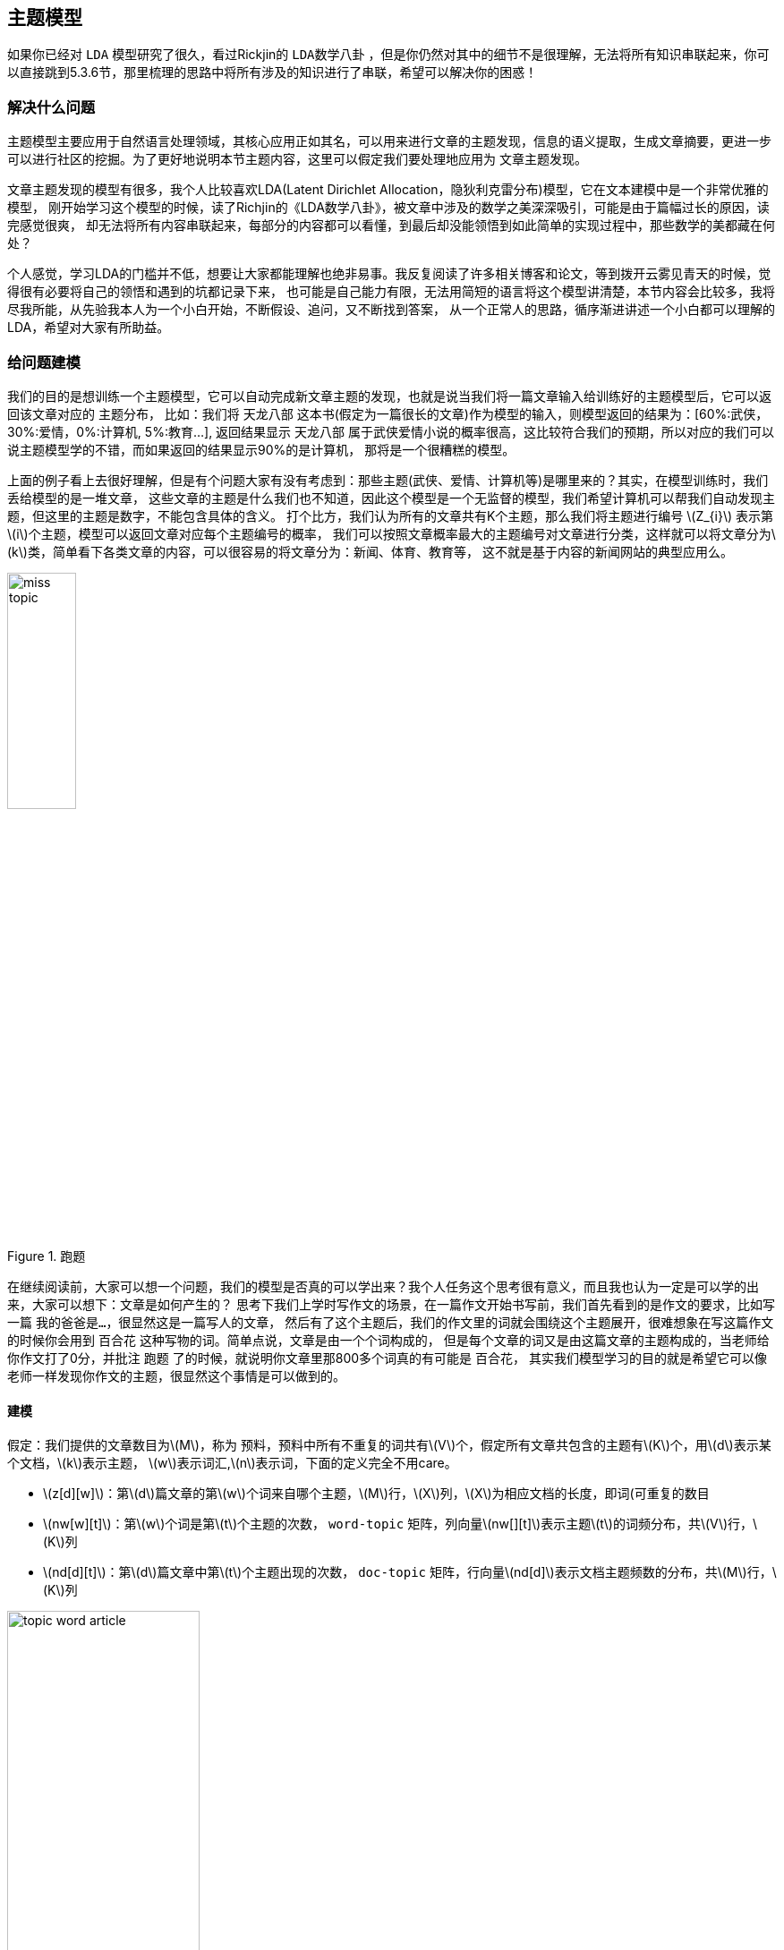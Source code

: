 == 主题模型
如果你已经对 `LDA` 模型研究了很久，看过Rickjin的 `LDA数学八卦` ，但是你仍然对其中的细节不是很理解，无法将所有知识串联起来，你可以直接跳到5.3.6节，那里梳理的思路中将所有涉及的知识进行了串联，希望可以解决你的困惑！ +

=== 解决什么问题

主题模型主要应用于自然语言处理领域，其核心应用正如其名，可以用来进行文章的主题发现，信息的语义提取，生成文章摘要，更进一步可以进行社区的挖掘。为了更好地说明本节主题内容，这里可以假定我们要处理地应用为 `文章主题发现`。 +

文章主题发现的模型有很多，我个人比较喜欢LDA(Latent Dirichlet Allocation，隐狄利克雷分布)模型，它在文本建模中是一个非常优雅的模型，
刚开始学习这个模型的时候，读了Richjin的《LDA数学八卦》，被文章中涉及的数学之美深深吸引，可能是由于篇幅过长的原因，读完感觉很爽，
却无法将所有内容串联起来，每部分的内容都可以看懂，到最后却没能领悟到如此简单的实现过程中，那些数学的美都藏在何处？ +

个人感觉，学习LDA的门槛并不低，想要让大家都能理解也绝非易事。我反复阅读了许多相关博客和论文，等到拨开云雾见青天的时候，觉得很有必要将自己的领悟和遇到的坑都记录下来，
也可能是自己能力有限，无法用简短的语言将这个模型讲清楚，本节内容会比较多，我将尽我所能，从先验我本人为一个小白开始，不断假设、追问，又不断找到答案，
从一个正常人的思路，循序渐进讲述一个小白都可以理解的LDA，希望对大家有所助益。 +

=== 给问题建模
我们的目的是想训练一个主题模型，它可以自动完成新文章主题的发现，也就是说当我们将一篇文章输入给训练好的主题模型后，它可以返回该文章对应的 `主题分布`，
比如：我们将 `天龙八部` 这本书(假定为一篇很长的文章)作为模型的输入，则模型返回的结果为：[60%:武侠，30%:爱情，0%:计算机, 5%:教育...],
返回结果显示 `天龙八部` 属于武侠爱情小说的概率很高，这比较符合我们的预期，所以对应的我们可以说主题模型学的不错，而如果返回的结果显示90%的是计算机，
那将是一个很糟糕的模型。 +

上面的例子看上去很好理解，但是有个问题大家有没有考虑到：那些主题(武侠、爱情、计算机等)是哪里来的？其实，在模型训练时，我们丢给模型的是一堆文章，
这些文章的主题是什么我们也不知道，因此这个模型是一个无监督的模型，我们希望计算机可以帮我们自动发现主题，但这里的主题是数字，不能包含具体的含义。
打个比方，我们认为所有的文章共有K个主题，那么我们将主题进行编号 \(Z_{i}\) 表示第\(i\)个主题，模型可以返回文章对应每个主题编号的概率，
我们可以按照文章概率最大的主题编号对文章进行分类，这样就可以将文章分为\(k\)类，简单看下各类文章的内容，可以很容易的将文章分为：新闻、体育、教育等，
这不就是基于内容的新闻网站的典型应用么。 +

image::images/miss_topic.png[title="跑题",width="30%", height="35%"]

在继续阅读前，大家可以想一个问题，我们的模型是否真的可以学出来？我个人任务这个思考很有意义，而且我也认为一定是可以学的出来，大家可以想下：文章是如何产生的？
思考下我们上学时写作文的场景，在一篇作文开始书写前，我们首先看到的是作文的要求，比如写一篇 `我的爸爸是...`，很显然这是一篇写人的文章，
然后有了这个主题后，我们的作文里的词就会围绕这个主题展开，很难想象在写这篇作文的时候你会用到 `百合花` 这种写物的词。简单点说，文章是由一个个词构成的，
但是每个文章的词又是由这篇文章的主题构成的，当老师给你作文打了0分，并批注 `跑题` 了的时候，就说明你文章里那800多个词真的有可能是 `百合花`，
其实我们模型学习的目的就是希望它可以像老师一样发现你作文的主题，很显然这个事情是可以做到的。 +

==== 建模
假定：我们提供的文章数目为\(M\)，称为 `预料`，预料中所有不重复的词共有\(V\)个，假定所有文章共包含的主题有\(K\)个，用\(d\)表示某个文档，\(k\)表示主题，
\(w\)表示词汇,\(n\)表示词，下面的定义完全不用care。 +
--
* \(z[d][w]\)：第\(d\)篇文章的第\(w\)个词来自哪个主题，\(M\)行，\(X\)列，\(X\)为相应文档的长度，即词(可重复的数目
* \(nw[w][t]\)：第\(w\)个词是第\(t\)个主题的次数， `word-topic` 矩阵，列向量\(nw[][t]\)表示主题\(t\)的词频分布，共\(V\)行，\(K\)列
* \(nd[d][t]\)：第\(d\)篇文章中第\(t\)个主题出现的次数， `doc-topic` 矩阵，行向量\(nd[d]\)表示文档主题频数的分布，共\(M\)行，\(K\)列
--

image::images/topic_word_article.png[title="跑题",width="50%", height="55%"]

==== 第一次思考
.脑洞大开
====
[square]
* 训练的目标是什么? 如何抽象这个问题?
====

为了回答这个问题，首先想下我们有什么，我们有一个矩阵，\(M*N\)的矩阵，\(N\)是一个向量，元素\(N_{i}\)表示第\(i\)篇文章的长度(词个数)。
我们希望通过训练让计算机帮我们自动获得预料库中每篇文章的主题，`如何表征一篇文章的主题？文章的主题不是显示存在的，是隐藏在文章的所有词背后的隐变量。` +
假定主题个数\(K=5\)，分别为 `爱情、武侠、教育、音乐、体育` ，如果可以统计出文章对应这5个主题的概率就可以了，怎么统计？一个很直观的想法就是统计出文章的所有\(N_{i}\)个词对应主题的个数。 +

例如：我们有两篇文章，第一篇文章为：“小龙女教杨过武功，后来爱上了杨过”；第二篇文章为：“学习英语重在培养语感，多听英文歌曲可以培养语感”。 +
如何进行统计呢？每篇文章的词是已知，但是主题我们并不知道，只知道个数，假定我们已知每个主题对应的词分布，比如：
--
* 爱情：爱、爱上
* 武侠：小龙女、杨过、武功、教
* 教育：教、学习、英语、语感、培养、英文
* 音乐：歌曲、听
* 体育：篮球、足球、运动·
--
那统计后的结果大致为：

image::images/article_topic_alloc.png[title="文章主题分布",width="50%", height="55%"]
image::images/article_topic_alloc_line.png[title="文章主题分布-平滑",width="50%", height="55%"]

统计的过程比较简单，对文章进行分词，然后按照主题进行统计，上图可以看出第一篇文章的主题是武侠，第二篇文章的主题是教育，对于平滑后的分布图，可以看出最高点就是文章对应的主题，这里假设每个文章只有一个主题。
而平滑主题分布图中的最高点实际就是对应主题分布的 `期望`。对于上面的两张图的横坐标，我采用了两种形式表示，第一幅图是明文的主题，第二幅图是主题的编号，而实际计算机训练时是按照第二副图进行的，它并不知道主题具体是什么。 +

事情进展的很顺利，看上去主题发现是很简单的问题，只不过在上面的描述中我们有一个假定条件：`假定我们已知每个主题对应的词分布` 。如果这个分布已知，事情就会像上面那么简单顺利，因此问题的关键就转换为如何求解这个分布！

**[关键点01]** +

`如何求解主题对应的词分布？`

==== 第二次思考
通过第一次的思考，我们终于把要解决的问题想清楚了，没错，就是要求解所有\(K\)个主题对应的词分布。 +
.脑洞大开
====
[square]
* 如何求解所有主题对应的词分布？
====
一个很大胆的想法就是，如果我们看到的不是每篇文章都写满了词，而是每篇文章中写满了词和对应主题编号，形如：[word:topic]，那么我们就可以统计出每个主题对应的词(统计每个主题下的词频即可)，当然也可以统计出每篇文章的主题分布。 +
悲剧的是，开始训练时，我们对主题一无所知，只知道主题的个数\(K\)，还是拍脑袋定的！！！ +

那么，再来一个大胆的想法：`能不能我随便给每个词指定一个主题，然后通过不断迭代，最终所有词都可以收敛到它本应该对应的主题上呢？` +
直觉告诉我们，这是有可能的，就像随机梯度下下降算法，不管我们初始位置选哪里，而且尽管每次我们都随机的挑选一个样本来更新参数，最后仍然可以收敛，关键在于如何定义损失，在这里就是如何找到一个合理的方向让算法迭代到收敛，毕竟每篇文章不是胡乱编写的，它背后是隐藏这一个明确主题的！ +

**[关键点02]** +
`能不能我随便给每个词指定一个主题，然后通过不断迭代，最终所有词都可以收敛到它本应该对应的主题上呢？`

如果你之前了解过相关知识，我相信你应该能想到答案了，没错，马尔可夫链的平稳分布就具有这个特点：`不管初始状态是什么，经过有限次的迭代，最终收敛到一个稳定的分布`。我不敢假设所有人都有这个先验的知识，如果你不知道，那就让我来讲个故事，把马氏链引出来吧。 +

社会学家经常把人按照其经济状态分成3类：下层、中层和上层，我们用1、2、3分别代表这三个阶层。社会学家们发现决定一个人的收入阶层的最重要因素就是其父母的收入阶层。如果一个人的收入属于下层类别，那么他的孩子属于下层输入的概率为0.65，
属于中层收入的概率是0.28，属于上层收入的概率是0.07。事实上，从父代到子代，收入阶层变化的转移概率如下： +

image::images/transfer_prob.png[title="收入阶层的转换概率",width="50%", height="55%"]
使用矩阵的表达方式，转换概率矩阵记为：

image::images/transfer_matrix.png[title="转换概率矩阵",width="30%", height="35%"]

假定当前一代人处于下层、中层和上层的人的比例是概率分布向量\(\pi_{0}=[\pi_{0}(1),\pi_{0}(2),\pi_{0}(3)]\),那么他们子女的分布比例将是\(\pi_{1}=\pi_{0}P\),他们孙子代的分布比例将是\(\pi_{2}=\pi_{1}P=\pi_{0}P^{2},...\),
第\(n\)代子孙的收入分布比例将是\(\pi_{n}=\pi_{n-1}P=\pi_{0}P^{n}\)。 +

假设初始概率分布为\(\pi_{0} = [0.21, 0.68, 0. 11]\)，则我们可以计算前\(n\)代人的分布状态如下： +

image::images/alloc_example.png[title="前n代人的分布状态",width="30%", height="35%"]

我们发现从第7代人开始，这个分布就稳定不变了，这个是偶然吗？我们换一个初始概率分布\(\pi_{0}=[0.75, 0.15, 0.1]\)试试看，继续计算前n代人的分布状况如下： +

image::images/alloc_example2.png[title="前n代人的分布状态",width="30%", height="35%"]

我们发现到第9代的时候，分布又收敛了。最奇怪的是，两次给定不同的初始概率分布，最终都收敛到概率分布\(\pi=[0.286, 0.489, 0.225]\)，也就是说 `收敛的行为和初始概率分布无关`。走到这一步，你一定会惊叹： +
** 发现上帝了，我们的问题可以求解了！ **

===== 一个重大的发现
为了突出惊叹，我们就另起一个小节吧，先把重大的发现记录下来： +
`概率分布收敛的行为和初始概率分布无关` +
继续聊上面的例子，如果最终的分布同初始分布无关，那就说明主要是由状态转移矩阵\(P\)决定的，让我们计算下\(P^{n}\) +

image::images/pn.png[width="50%", height="55%"]

我们发现当\(n\)足够大的时候，这个\(p^n\)矩阵的每一行都稳定的收敛到\(\pi=[0.286, 0.489, 0.225]\)这个概率分布。自然的这个收敛现象并不是马氏链独有的，
而是绝大多数马氏链的共同行为，关于马氏链的收敛性我们有个漂亮的定理。 +

在继续下去之前，我们需要重新更新下我们的问题：**找到一个转移矩阵，使得我们随机指定每个词的主题，经过\(n\)轮迭代，最终所有词的主题分布会收敛到稳定分布，即合理分布。** +

**定理01:** 如果一个非周期马氏链具有转移概率矩阵\(P\),且它的任何两个状态都是联通的，那么\(\lim_{n \to \infty }P_{ij}^{n}\)存在且与\(i\)无关，记\(\lim_{n \to \infty }P_{ij}^{n}=\pi (j)\),我们有： +
====
* \(\lim_{n \to \infty }P^{n}=[\pi_{1} \pi_{2} ...\pi_{j}...]\) +
* \(\pi (j) = \sum_{i=0}^{\infty }\pi(i)P_{ij}\) +
* \(\pi\)是方程\(\pi P=\pi\)唯一非负解,其中\(\pi=[\pi_{1}, \pi_{2},...,\pi_{j},..]\)，\(\sum_{i=0}^{\infty }\pi(i)=1\) +
====
则\(\pi\)称为马氏链的平稳分布。 +
这个马氏链的收敛定理非常重要，`所有的MCMC(Markov Chain Monte Carlo)方法都是以这个定理作为理论基础的`。 定理的证明比较复杂，一般的随机过程的课本中也不给出证明，
我们就不纠结于此了，直接用这个定理就好了。下面对于这个定理的内容做一些解释说明： +
--
* 该定理中马氏链的状态不要求有限，可以是无穷多个
* 定理中的 `非周期` 概念，我们不打算解释，因为我们遇到的绝大多数马氏链都是非周期的
* 两个状态\(i,j\)是联通的，并不是指\(i\)可以一步就转移到\(j\)，而是指有限步联通，马氏链的任意两个状态是联通的含义是指存在一个\(n\)，使得矩阵\(P^{n}\)中任何一个元素的数值都大于零。
* 由于马氏链的收敛行为，假定\(n\)步后收敛，则\(x_{n}, x_{n+1},...\)都是平稳分布\(\pi_{x}\)的样本。
--

上面这些其实都不重要，重要的是你要想到：`我们的目标是一个概率分布，如果我们可以构造一个转移矩阵，使得马氏链的平稳分布刚好就是求解的分布，那么我们从任何一个初始状态出发，沿着马氏链转移，如果第n步收敛，则我们就得到了所求分布对应的样本`。 +

这个绝妙的想法在1953年被 `Metropolis` 想到了，`Metropolis` 考虑了物理学中常见的玻尔兹曼分布的采样问题，首次提出了基于马氏链的蒙特卡洛方法，即 `Metropolis` 算法,`Metropolis` 算法是一个普适的采样方法，并启发了一系列 `MCMC` 方法，
所以人们把它视为随机模拟技术腾飞的起点。`Metropolis` 算法也被选为二十世纪十大最重要的算法之一。 +

===== Metropolis Hastings算法
收下我们的小心思，想想我们的问题走到哪里了： +
**我们最初是要求解每篇文章主题的概率分布，可以通过统计每个词对应主题的个数来近似估计，但是每个词对应主题我们也不知道，于是我们希望随便给每个词指定一个主题，通过迭代收敛到稳定的分布，即每个词应该对应的主题编号上，后来我们神奇地发现马氏链的平稳分布的性质可以应用于我们的问题求解中，关键在于如何获得这个转移矩阵！** +

好，略轻思路，我们继续，我们目前关注的问题仍然是如何获得这个神奇的 `转移矩阵`。 +

接下来我们要介绍的 `MCMC` 算法是 `Metropolis` 算法的一个改进变种，即常用的 `Metropolis Hastings` 算法。由上节的例子和定理我们看到了，马氏链的收敛性质主要是由转移矩阵 `P` 决定的，
所以基于马氏链做采样的关键问题是如何构造转移矩阵 `P` ，使得平稳分布刚好是我们想要的分布\(p(x)\)。如何做到这一点呢？我们主要用到下面的定理。 +

**定理02(细致平稳条件)** 如果非周期马氏链的转移矩阵 `P` 和分布\(\pi(x)\)满足： +
[stem]
++++
\pi(x)P_{ij} = \pi_{j}P_{j} \hspace{1cm} for \hspace{0.1cm} all \hspace{0.1cm} i, j \hspace{2cm} (5.1)
++++
则\(\pi_{x}\)是马氏链的平稳分布，上式被称为 `细致平稳条件(detail balance condition)` 。证明也非常简洁: +
[stem]
++++
\sum_{i=0}^{\infty }\pi(i)P_{ij}=\sum_{i=0}^{\infty }\pi(j)P_{ji}=\pi(j)\sum_{i=0}^{\infty }P_{ji}=\pi(j) \\
\Rightarrow \pi P=\pi \hspace{3cm}
++++

假设我们已经有一个转移矩阵为 `Q` 马氏链( \(p(i,j)\)表示从状态\(i\)转移为状态\(j\)的概率)，显然通常情况下 +
[stem]
++++
p(i)q(i,j)\neq p(j)q(j,i)
++++
也就是细致平稳条件不成立，所以\(p(x)\)不太可能是这个马氏链的平稳分布。我们可否对马氏链做一个改造，使得细致平稳条件成立呢？譬如我们引入\(\alpha(i,j)\)，我们希望： +
[stem]
++++
p(i)q(i,j)\alpha (i,j)= p(j)q(j,i)\alpha (j,i) \hspace{2cm} (5.3)
++++
取什么样的\(\alpha(i,j)\)以上等式能成立呢？最简单的，按照对称性，我们可以取： +
[stem]
++++
\alpha (i,j)=p(j)q(j,i) \hspace{3cm} \alpha (j,i)=p(i)q(i,j)
++++
于是公式(5.3)就成立了，所以有 +
[stem]
++++
\overset{p(i)\underbrace{q(i,j)\alpha (i,j)}= }{Q^{'}(i,j)}\overset{p(j)\underbrace{q(j,i)\alpha (j,i)} }{Q^{'}(j,i)} \hspace{2cm} (5.4)
++++
于是我们就把原来具有转移矩阵\(Q\)的一个普通的马氏链，改造成了具有转移矩阵\(Q^{'}\)的马氏链，而 \(Q^{'}\) 恰好满足细致平稳条件，由此马氏链\(Q^{'}\)的平稳分布就是\(p(x)\)！ +

暂停一下，让我们来思考两个问题 +
--
* 我们为何要找满足细致平稳条件的转移矩阵？
* p(x)我们并没有改变，为何改变转移矩阵后就成了平稳分布了？
--

第二个问题比较容易，因为平稳分布就是相对于转移矩阵的，不管p(x)初始状态是什么，转移矩阵都是使得p(x)最终收敛到平稳分布。 `那为何p(x)就是平稳分布呢？` +

这个问题和第一个问题是等价的，首先我们的目的是为了找到转移矩阵使得不论初始状态为何，都可以最后收敛到稳定分布。首先，这个转移矩阵不好找；其次，这个转移矩阵不止一个。
因此我们只需要找到一个就可以了，我们寻找的思路是从平稳分布和转移矩阵的确定关系出发，发现所有的平稳分布和转移矩阵都满足细致平稳条件，因此我们只要找到满足细致平稳条件的分布和转移矩阵，
那么这个分布就是平稳分布，因为满足平稳分布的定义。 +

在改造\(Q\)的过程中，我们引入了\(\alpha(i,j)\)称为接受率，物理意义可以理解为在原来的马氏链上，从状态\(i\)以\(q(i,j)\)的概率跳转到状态\(j\)的时候，我们以\(\alpha(i,j)\)的概率接受这个转移，
于是得到新的马氏链\(Q^{'}\)的转移矩阵为\(q(i,j)\alpha(i,j)\)。 +

image::images/markov_transfer_accept.png[title="马氏链转移和接受概率",width="50%", height="55%"]

把以上的过程整理一下，我们就可以得到如下的用于采样的概率分布\(p(x)\)的算法： +

image::images/hastings_algorithm.png[title="MCMC采样算法",width="50%", height="55%"]

以上过程不仅适应于离散的情形，对于分布是连续的，以上算法仍然有效。以上的 `MCMC` 算法已经能很漂亮的工作了，不过它有一个小问题：马氏链在状态转移过程中的接受率\(\alpha(i,j)\)可能偏小，
这样采样过程中马氏链容易原地踏步，拒绝大量的跳转，这使得马氏链 `遍历所有的状态空间` 要花费太长的时间，收敛到平稳分布\(p(x)\)的速度太慢，有没有办法提高接受率呢？ +

可以假设我们的接受率\(\alpha(i,j)=0.1\),\(\alpha(j,i)=0.2\)，此时满足细致平稳条件，于是： +
[stem]
++++
p(i)q(i,j) \times 0.1 = p(j)q(j,i) \times 0.2
++++
上式两边扩大五倍，可以改写为： +
[stem]
++++
p(i)q(i,j) \times 0.5 = p(j)q(j,i) \times 1
++++
看，我们提高了接受率，而细致平稳条件并没有打破！这启发我们可以把细致平稳条件中的接受率同比例放大，使得两个数中的最大一个数放大到1，这样我们就提高了采样的跳转接受率，所以我们可以取 +
[stem]
++++
\alpha (i,j)=min\left \{ \frac{p(j)q(j,i)}{p(j)q(i,j)},1 \right \}
++++

经过如上改动，我们就得到了最常见的 `Metropolis-Hastings` 算法，算法伪代码如下： +

image::images/metropolis-hastings.png[title="Metropolis-Hastings算法",width="50%", height="55%"]

**至此，我们已经得到了一个解决方案，即不论我们给文档中的每个词初始化哪个主题编号，只要找到转移矩阵，我们都可以在迭代有限步后收敛到主题和词的稳定分布**，伟大的 `Metropolis-Hastings` 算法就是我们的救世主，
而且它还告诉我们如何选取这样的转移矩阵，只是有一点瑕疵，这个转移矩阵虽然进行了优化，接受率仍然是个概率值，如果接受率为100%，那该多好，算法的收敛速度将达到最快。 +

真的还可以再优化吗？ 科学家们为了发表论文可真没闲着，因为100%接受率的采样方法真的找到了，掌声欢迎 `Gibbs Sampling` 算法华丽登场 。 +

===== Gibbs Sampling 算法
`Metropolis-Hastings` 算法由于存在接受率的问题，因此对于高维空间的采样效率并不高，能否找到一个转移矩阵\(Q\)使得接受率\(alpha=1\)呢？ +

首先看下二维情况，假设有一个概率分布\(p(x,y)\)，考察\(x\)坐标相同的两个点\(A(x_{1}, y_{1})\)，\(B(x_{2}, y_{1})\)，我们发现： +
[stem]
++++
p(x_{1}, y_{1})p(y_{2}|x_{1}) = p(x_{1})p(y_{1}|x_{1})p(y_{2}|x_{1}) \\
p(x_{1}, y_{2})p(y_{1}|x_{1}) = p(x_{1})p(y_{2}|x_{1})p(y_{1}|x_{1})
++++
上面两公式相等，所以我们得到 +
[stem]
++++
p(x_{1}, y_{1})p(y_{2}|x_{1}) = p(x_{1}, y_{2})p(y_{1}|x_{1}) \hspace{2cm} (5.4)
++++
即 +
[stem]
++++
p(A)p(y_{2}|x_{1}) = p(B)p(y_{1}|x_{1})
++++
基于以上等式，我们发现在\(x=x_{1}\)这条平行于\(y\)轴的直线上，如果使用条件分布\(p(y|x_{1})\)作为任何两个点之间的转移概率，那么任意两个点之间的转移满足细致平稳条件。
同样的，如果我们在\(y=y_{1}\)这条直线上任意取两个点\(A(x_{1}, y_{1})\)，\(C(x_{2}, y_{1})\)，也有如下等式： +
[stem]
++++
p(A)p(x_{2}|y_{1}) = p(C)p(x_{1}|y_{1})
++++
于是我们可以如下构造平面上任意两点的之间的转移概率矩阵\(Q\)： +

[stem]
++++
Q(A \rightarrow B) = p(y_{B} | x_{1}) \hspace{3cm} if \hspace{0.5cm} x_{A}=x_{B}=x_{1} \\
Q(A \rightarrow C) = p(y_{C} | x_{1}) \hspace{3cm} if \hspace{0.5cm} x_{A}=x_{C}=x_{1} \\
Q(A \rightarrow D) = 0 \hspace{5cm} other
++++

有了如上的转移矩阵\(Q\)，我们很容易验证对于平面上的任意两点\(X\),\(Y\)，满足细致平稳条件： +
[stem]
++++
p(X)Q(X \rightarrow Y) = p(Y)Q(Y \rightarrow X)
++++

于是，这个二维空间的马氏链收敛到平稳分布\(p(x,y)\)，而这个算法就是 `Gibbs Sampling` 算法，由物理学家 `Gibbs` 首次提出。 +

image::images/gibbs_algorithm.png[title="Gibbs Sampling算法",width="50%", height="55%"]

如图所示，马氏链的转移只是轮换的沿着坐标轴做转移，于是得到样本\((x_{0}, y_{0}), (x_{0},y_{1}), (x_{1}, y_{1}), (x_{1}, y_{2}), ...\)，
马氏链收敛后，最终得到的样本就是\(p(x,y)\)的样本。补充说明下，教科书上的 `Gibbs Sampling` 算法大都是坐标轮转算法，但其实这不是强制要求的。最一般的情况是，
在任意\(t\)时刻，可以在\(x\)轴和\(y\)轴之间随机的选一个坐标轴，然后按照条件概率做转移，马氏链也是一样收敛的。轮换两个坐标只是一种方便的形式。 +

以上的过程，我们很容易推广到高维的情况，对于\(n\)维空间，概率分布\(p(x_{1},x_{2},x_{3},...,x_{n})\)可以如下定义转移矩阵： +
--
* 如果当前状态为\(x_{1}, x_{2}, ..., x_{n}\)，马氏链转移的过程中，只能沿着坐标轴做转移。沿着\(x_{i}\)这根坐标轴做转移的时候，转移概率由条件概率\(p(x_{i}|x_{1},...,x_{i-1},x_{i+1},..,x_{n} )\)定义；
* 其他无法沿着单根坐标轴进行的跳转，转移概率都设置为0。
--

于是，我们可以把二维的 `Gibbs Sampling` 算法从采样二维的\(p(x,y)\)推广到采样\(n\)维的\(p(x_{1}, x_{2}, ..., x_{n})\)。以上算法收敛后，得到的就是概率分布\(p(x_{1}, x_{2}, ..., x_{n})\)的样本，
在通常的算法实现中，坐标轮转都是一个确定性的过程，也就是说在给定时刻\(t\)，在一根固定的坐标轴上转移的概率是1. 高维算法的伪代码如下： +

image::images/nd_gibbs.png[title="n维Gibbs Sampling算法",width="50%", height="55%"]

==== 第三次思考
看到这里希望大家的思路还是清晰的，让我们再一起思考下： +

.脑洞大开
====
[square]
* 我们已经知道通过坐标轮转的方式，即 `Gibbs Sampling` 算法，可以让我们开始时任意指定文章中任意词对应的主题(即主题对应的词分布),经过迭代都可以收敛到平稳状态，也就是得到我们想要的topic-word分布
* 那么，具体到我们的问题中，该如何应用 `坐标轮转大法`, 是几维空间，坐标轴是什么？如何做到只沿着一个坐标轴轮转？
====
在自然语言处理中，我们经常将词映射到高维空间，因此这里一个很自然的想法就是：同样将词作为高维空间的维度，我们迭代第\(i\)个词时，坐标轮转法就意味着：在迭代过程中，固定当前词不变，
考虑条件概率分布\(p(z_{i}=k|\vec{z}_{\neg i},\vec{w} )\),这个条件概率的含义是在已知除了第\(i\)个词意外所有词的主题分布和可观察到的所有词的前提下，第\(i\)个词等于第\(k\)个主题的概率，公式中有一个符号：\(\neg \) 表示逻辑关系 `非`。 +

**理解上面的思维转换过程是非常重要的！！！** 其实大家只要对照前面讲的Gibbs采样的样本结果还是很容易理解的，每次更新一个坐标，保持其他坐标轴值不变，也就是每次只更新一个词的主题编号，条件是已知其他词的主题编号。 +

如果知道了条件概率分布\(p(z_{i}=k|\vec{z}_{\neg i},\vec{w} )\)，只需要对每个词按照概率抽样对应的主题编号就可以了。问题终于抽象为了一个数学问题，即求解公式(5.5)的值： +
[stem]
++++
p(z_{i}=k|\vec{z}_{\neg i},\vec{w}) \hspace{3cm} (5.5)
++++
似乎没什么思路，一个大胆的想法就是既然条件概率不好求，是不是可以求出联合概率分布，然后利用贝叶斯公式间接求解？ 这个方法很老套，但不妨试试。既然要计算联合概率分布，首先想到的是 `概率图模型`，把这些变量之间的关系都画出来,瞬间写出联合概率分布. +

=== 文本建模
关于上节的结论，我还想再多说一句，其实大家从很自然角度去想公式(5.5)，你会发现，它其实就是在说：文本中的某个词的主题分布，是由它周围(或者说文档中其他)词共同决定的，这个很好理解，毕竟文档中所有的词都是在描述同样的事情。既然这个概率公式的解释如此自然，
我们就从文本自然产生的过程出发，来考虑其联合概率分布。 +

==== 文档是如何产生的

我们可以看看日常生活中的人是如何构思文章的。如果我们要写一篇文章，往往是要先确定写哪几个主题。譬如构思一篇自然语言处理相关的文章，可能40%会谈论语言学、30%谈论概率统计、20%谈论计算机、还有10%谈论其他主题： +
--
* 说到语言学，我们容易想到的词汇：语法、句子、乔姆斯基、主语...
* 谈到概率统计，我们容易想到一下词：概率、模型、均值、方差、证明、独立、马尔可夫链...
* 谈论计算机，我们容易想到的词是：内存、硬盘、编程、二进制、对象、算法、复杂度...
--
我们之所以立刻想到这些词，是因为这些词在对应的主题下出现的概率很高。我们可以很自然的看到，一篇文章通常是由多个主题构成，而每一个主题大概可以用与该主题相关的频率高的一些词来描述。 +

以上的直观想法由 `Hoffmn` 于1999年给出的 `PLSA(Probabilistic Latent Semantic Analysis)` 模型中首先进行了明确的数学化，`Hoffmn` 认为一篇文档可以有多个主题\(Topic\)混合而成，而每个主题都是词汇上的概率分布，
文章中的每个词都是由一个固定的\(Topic\)生成的。 +

==== PLSA模型

统计学被人们描述为猜测上帝的游戏，人类产生的说有的预料文本我们都可以看成是一个伟大的上帝在天堂中抛掷骰子生成的，我们观察到的都是上帝玩这个游戏的结果，所以在文本建模中，我们希望猜测出上帝是如何玩这个游戏的，
具体一点，最核心的两个问题是： +
--
* 上帝都有什么样的骰子
* 上帝是如何抛掷这些骰子的
--
`Hoffmn` 认为上帝是按照如下的游戏规则来生成文本的。 +

image::images/plsa_holy.png[title="游戏：PLSA主题模型",width="50%", height="55%"]

以上 `PLSA` 模型的文档生成的过程可以图形化的表示为： +

image::images/plsa_doc_gen.png[title="PLSA模型的文档生成过程",width="50%", height="55%"]

我们可以发现，按照上面的游戏规则，文档和文档之间是独立可交换的，同一个文档内的词也是独立可交换的，这是一个典型的词袋 `bag-of-words` 模型。
游戏中的\(K\)个 `topic-word` 骰子，我们可以记为\(\vec{\varphi_{1}}, ... \vec{\varphi_{K}}\),
对于包含\(M\)篇文档的预料 \( C=(d_{1}, d_{2},..., d_{M}) \)中的每篇文档\(d_{m}\)，都会有一个特定的 `doc-topic` 骰子\(\vec{\theta_{m}}\),
所以对应的骰子记为\(\vec{\varphi_{1}}, ... \vec{\varphi_{M}}\),为了方便，我们假设每个词\(w\)都是一个编号，对应到 `topic-word` 骰子的面。
于是在 `PLSA` 模型中，第\(m\)篇文档\(d_{m}\)中的每个词的生成概率为： +

[stem]
++++
p(w|d_{m})=\sum_{z=1}^{K}p(w|z)p(z|d_{m})=\sum_{z=1}^{K}\varphi _{zw}\theta _{mz} \hspace{2cm} (5.6)
++++
所以整篇文章的生成概率为: +
[stem]
++++
p(\vec{w}|d_{m})=\prod_{i=1}^{n}\sum_{z=1}^{K}p(w_{i}|z)p(z|d_{m})=\prod_{i=1}^{n}\sum_{z=1}^{K}\varphi _{zw_{i}}\theta _{mz} \hspace{1cm} (5.7)
++++

由于文本之间相互独立，我们也容易写出整个预料的生成概率。求解 `PLSA` 这个主题模型的过程中，模型参数容易求解，可以使用著名的 `EM` 算法进行求得局部最优解，由于该模型的解并不是本章节的重点，
有兴趣的同学可以参考 `Hoffmn` 的原始论文，此处略。


==== LDA模型
对于 `PLSA` 模型，贝叶斯学派显然是有意见的，`doc-topic` 骰子\(\vec{\theta_{m}}\)和 `topic-word` 骰子\(\vec{\varphi _{k}}\)都是模型中的参数，参数都是随机变量，怎么能没有先验分布呢？
于是对于 `PLSA` 模型的贝叶斯改造，我们可以在如下两个骰子参数前加上先验概率。 +

应该增加什么样的先验分布呢？ 假定先验概率为\(X\)分布，在似然函数为多项分布的情况下，观察到一定的数据后，得到的后验概率\(Y\),然后后验概率\(Y\)会作为下一次观察前的先验概率，
因此我们希望先验概率分布和后验概率分布相同，即\(X=Y\)，在似然函数为多项分布的情况下，什么样的分布满足先验分布和后验分布相同呢？

===== 二项分布
在数学上定义，在指定似然函数下，先验分布和后验分布相同时，先验分布就叫做似然函数的共轭分布，一个容易让人误解的概念就是：共轭先验是先验概率相对于似然函数而言的。
那么究竟什么分布和多项分布共轭？ +

问题简化下，我们知道多项分布是二项分布在高维度上的推广，我们先研究二项分布的共轭先验分布！ +

假定上帝和我们做一个游戏：游戏的规则很简单，上帝由一个魔盒，上面有个按钮，你每按一下按钮，就会均匀的输出一个[0~1]之间的随机数，上帝现在按了10下，手上有10个数，
你猜第7大的数是什么。你该如何猜呢？ +

从数学角度描述这个游戏如下： +

image::images/game_one.png[title="游戏1",width="50%", height="55%"]

对于上面的游戏而言\(n=10, k=7\)，如果我们能求出\(X_{(7)}\)的分布的概率密度，那么用概率密度的极值点去做猜测就是最好的策略。那么对于一般的情形，\(X_{(k)}\)的分布是什么呢？
我们尝试计算\(X_{(k)}\)在一个区间\([x, x+\Delta x]\)的概率，也就是如下的概率值： +
[stem]
++++
p(x\leqslant X_{(k)}\leqslant x+\Delta x) = ?
++++

把[0,1]区间分成三段\([0,x),[x,x+\Delta x], (x+\Delta x, 1]\)，我们先考虑简单的情形，假定n个数字中只有一个落在区间\([x,x+\Delta x]\)内，则因为该区间是第\(k\)大的，
则\([0,x)\)应该有\(k-1\)个数，\((x+ \Delta x,1]\)之间应该有\(n-k\)个数，我们将符合上述要求的事件记为\(E\)： +

image::images/thing_E.png[title="事件E",width="50%", height="55%"]

则有： +

\begin{align}
P(E) & = \prod_{i=1}^{n}P(X_{i}) \\
& = x^{k-1}(1-x-\Delta x)^{n-k} \Delta x \\
& = x^{k-1} (1-x)^{n-k} \Delta x + o(\Delta x)
\end{align}

其中\(o(\Delta x)\)表示\(\Delta x\)的高阶无穷小。显然，由于不同的排列组合，即\(n\)个数中有一个数落在\([x,x+\Delta x]\)区间的有\(n\)种取法，
余下\(n-1\)个数落在\([0,x)\)的有\(C_{n-1}^{k-1}\)种组合，所以和事件\(E\)等价的事件一共有 \(nC_{n-1}^{k-1}\)个。 +

刚才我们假定了在\([x,x+\Delta x]\)区间只有一个数的情况，再考虑稍微复杂点的情况，假设有两个数落在了区间\([x,x+\Delta x]\),事件记为\(E^{'}\),则有 +
[stem]
++++
P(E^{'})=x^{k-2}(1-x-\Delta x)^{n-k}(\Delta x)^{2}=o(\Delta x)
++++
从以上的分析可以很容易看出，只要落在\([x,x+\Delta x]\)内的数字超过一个，则对应事件的概率就是\(\Delta x\)，于是： +

\begin{align}
P(x\leq X_{(k)}\leq x+\Delta x) & = nC_{n-1}^{k-1}P(E)+o(\Delta x) \\
& = nC_{n-1}^{k-1} x^{k-1} (1-x)^{n-k} \Delta x + o(\Delta x)
\end{align}

所以，可以得到\(X_{(k)}\)的概率密度函数为： +

\begin{align}
f(x) & = \lim_{\Delta x \to0 }\frac{P(x\leq X_{(k)} \leq x+\Delta x)}{\Delta x} \\
& = nC_{n-1}^{k-1} x^{k-1} (1-x)^{n-k} \\
& = \frac{n!}{(k-1)!(n-k)!}x^{k-1} (1-x)^{n-k} \hspace{0.5cm} x\in [0,1]
\end{align}

这面的公式中有阶乘，因此可以用 `Gamma` 函数来表示，我们可以把\(f(x)\)表达为： +

[stem]
++++
f(x) = \frac{\Gamma (n+1)}{\Gamma (k) \Gamma(n-k+1)} x^{k-1} (1-x)^{n-k}  \hspace{2cm} (5.8)
++++

考虑到可能有同学不了解 `Gamma` 函数，我们接下来会补充介绍一下，了解的同学可以跳过下面一个小节。

===== 神奇的 `Gamma` 函数

学高数的时候，我们都学过如下一个长相有点奇特的 `Gamma` 函数 +

[stem]
++++
\Gamma (x) = \int_{0}^{\infty } t^{x-1} e^{-t} dt
++++
通过分布积分，我们可以求得 +

\begin{align}
\Gamma (x) & = \int_{0}^{\infty } t^{x-1} e^{-t} dt \\
& =\frac{1}{x} \int_{0}^{\infty} e^{-t} d t^{x} \\
& =\frac{1}{x} [ (e^{-t} t^{x}) \mid_{0}^{\infty} -\int_{0}^{\infty} t^{x} d e^{-t} ] \\
& = \frac{1}{x}[0 - e^{-t} (-1) \int_{0}^{\infty} t^{x} e^{-t} dt] \\
& = \frac{1}{x} \int_{0}^{\infty} t^{x} e^{-t} dt \\
& = \frac{1}{x} \Gamma(x+1)
\end{align}

所以推导出了如下的递归性质 +
[stem]
++++
\Gamma(x+1) = x \Gamma(x)
++++

看到上式，你一定会想到 `斐波那契数列` ，它可以表示为数的阶乘的形式！ 于是很容易证明， `Gamma` 函数可以当成是阶乘在实数集上的扩展，
具有如下性质： +
[stem]
++++
\Gamma(n) = (n-1)!
++++

===== `Beta` 函数
让我们再回到公式(5.8)，我们令\(\alpha=k, \beta=n-k+1\)，于是我们得到 +
[stem]
++++
f(x) = \frac{\Gamma(\alpha+\beta)}{\Gamma(\alpha) \Gamma(\beta)} x^{\alpha -1} (1-x)^{\beta - 1} \hspace{1cm} (5.9)
++++
这个函数，就是一般意义上的 `Beta` 分布，上面的例子中\(n=10, k=7\)，所以我们按照如下密度分布的峰值去猜测才是最有把握的。 +
[stem]
++++
f(x) = \frac{10!}{6!3!} x^{6} (1-x)^{3} \hspace{0.5cm} x\in [0,1]
++++

然而即便如此，我们能做到一次猜中的概率仍然很低，因为我们掌握到的信息量是在是太少了，如果上帝仁慈了点，告诉了我们一些信息，
那么我的对 `手头上第7大的数是多少` 这件事会得到怎样的后验概率分布呢？ 首先已知的是：在没有任何知识的情况下，这个概率分布为 `Beta` 分布. +

[stem]
++++
先验分布 + 数据的知识 = 后验分布(?)
++++
以上是贝叶斯分析过程的简单直观的表述，假定上帝给我们的信息为：**上帝按了5下这个机器，你就得到了5个[0,1]之间的随机数，然后上帝告诉你这5个数中的每个数，以及和第7个数相比，谁大谁小，然后再让你猜上帝手头上第7大的数是多少。** +

上帝的第二个游戏，数学上形式化一下，就是 +

image::images/game2.png[title="游戏2",width="50%", height="55%"]

我看网上很多人质疑 `Richjin` 给出的这几个例子，我觉得质疑者多半是没有看懂这些例子背后的含义。让我们仔细阅读上面的游戏规则，
实际上这个就是一个典型的探索先验分布、似然函数以及后验分布关系的例子，千万别忘了走到这一步我们的目的是什么： `在似然函数为多项分布的时候，什么样的分布满足先验分布和后验分布共轭，为了简化问题，我们将多项分布退化到二项分布来研究这个问题。` +

好，上面又啰嗦的梳理了下我们的思路，让我们继续考虑第2个游戏。由于\(p=X_{(k)}\)在\(X_{1}, X_{2}, ..., X_{n}\)中是第\(k\)大的数，利用\(Y_{i}\)的信息，
我们很容易得到\(p\)在\(X_{1}, X_{2}, ..., X_{n}, Y_{1}, Y_{2},..., Y_{m}\) 这\((m+n)\)个独立同分布的随机变量中是第\(k+m_{1}\)个，于是按照第1个游戏的方式，我们可以得到\(p=X_{k}\)的概率密度函数是 +
[stem]
++++
Beta(p|k+m_{1}, n-k+1+m_{2})
++++
讲到这里，我们把以上的过程再整理如下：
--
 * \(p=X_{k}\)是我们猜测的参数，我们推导出\(p\)的分布为\(f(p)=Beta(p|k,n-k+1)\)称为\(p\)的先验分布；
 * 数据\(Y_{i}\)中有\(m_{1}\)个比\(p\)大，\(m_{2}\)个比\(p\)小，\(Y_{i}\)相当于做了\(m\)次伯努利实验，所以\(m_{i}\)服从二项分布\(B(m,p)\);
 * 在给定来自数据提供的\((m_{1}, m_{2})\)的知识后，\(p\)的后验分布变为了\(f(p|m_{1},m_{2})=Beta(p|k+m_{1}, n-k+1+m_{2})\)
--
以上总结可以写成如下公式 +
[stem]
++++
Beta(p|k,n-k+1) + BinomCount(m_{1}, m_{2}) = Beta(p|k+m_{1}, n-k+1+m_{2})
++++
其中\((m_{1}, m_{2})\)对应的是二项分布\(B(m_{1}+m_{2}, p )\)的计数，更为一般的，对于非负实数\(\alpha, \beta\)，我们有如下关系 +
[stem]
++++
Beta(p|\alpha,\beta) = BinomCount(m_{1}, m_{2}) = Beta(p| \alpha+m_{1}, \beta+m+{2})
++++
这个式子描述的就是 `Beta-Binomial共轭`，此处共轭的意思就是：**_数据符合二项分布的时候，参数的先验分布和后验分布都能保持 `Beta` 分布的形式_。** +

而我们从以上过程可以看到，`Beta` 分布的参数\(\alpha,\beta\)都可以理解为物理计数，这两个参数经常被称为伪计数\((pseudo-count)\)，基于以上逻辑，
我们也可以把 `Beta` 分布写成如下的公式来理解 +
[stem]
++++
Beta(p|1,1) + BinomCount(\alpha - 1, \beta - 1) = Beta(p|\alpha , \beta) \hspace{1cm} (5.10)
++++

其中 `Beta(p|1,1)` 恰好就是均匀分布 `Uniform(0, 1)` 。 +

对于公式(5.10)，我们其实可以从贝叶斯的角度来进行推导和理解。假设有一个不均匀的硬币抛出正面的概率\(p\)，抛\(m\)次后出现正面和反面的次数分别为\(m_{1}, m_{2}\)，
那么按传统的频率学派观点，\(p\)的估计值应该为\(\hat{p}=\frac{m_{1}}{m_{1}+m_{2}}\),而从贝叶斯学派角度来看，开始对硬币的不均匀性一无所知，所以应该假设
\(p~Uniform(0,1)\)，于是有了二项分布的计数(m_{1}, m_{2})之后，按照贝叶斯公式计算\(p\)的后验概率 +

\begin{align}
P(p|m_{1}, m_{2}) & = \frac{P(p)\cdot P(m_{1}, m_{2}|p)}{P(m_{1}, m_{2})} \\
& = \frac{1 \cdot P(m_{1}, m_{2}|p)}{\int_{0}^{1}P(m_{1}, m_{2} |t)dt} \\
& = \frac{C_{m}^{m_{1}} p^{m_{1}} (1-p)^{m_{2}}}{ \int_{0}^{1} C_{m}^{m_{1} } t^{m_{1}} (1-t)^{m_{2}} dt}\\
& = \frac{p^{m_{1}} (1-p)^{m_{2}}}{ \int_{0}^{1} t^{m_{1}} (1-t)^{m_{2}} dt}
\end{align}

计算得到的后验概率正好是\(Beta(p|m_{1} + 1, m_{2} + 1)\)。 +

image::images/beta-alloc.png[title="百变星君Beta分布",width="50%", height="55%"]


`Beta` 分布的概率密度我们把它画成图，会发现它是百变星君，而均匀分布也是特殊的 `Beta` 分布，由于 `Beta` 分布能够拟合如此之多的形状，因此它在统计数据拟合和贝叶斯分析中被广泛使用。 +

===== 第四次思考
这一次大家不用脑洞大开，我们一起来思考下面几个问题。 +

[IMPORTANT]
.核心概念
====
. 如何更直观的理解伪计数，因为似乎后验概率相对于先验概率就是改了这个东西而已
. 如何直观理解似然函数
====

首先，举例说明什么是似然函数，以二项分布的最大似然估计为例，假设投硬币实验中，进行了\(N\)次独立试验，\(n\)次朝上，\(N-n\)次朝下，假设朝上的概率为\(p\)，请使用最大似然估计这个参数\(p\)。 +

在这个\(N\)次的独立试验中，结果是服从参数为\(p\)的二项分布，因此对参数的求解，可以使用最大似然函数来做点估计，使用对数似然函数作为目标函数 +

[stem]
++++
f(n|p) = log(p^{n} (1-p)^{N-n}) \\
h(p) = log(p^{n} (1-p)^{N-n}) \hspace{1cm} (5.11) \\
\frac{\partial h(p)}{\partial p} = \frac{n}{p} - \frac{N-n}{1-p} = 0 \Rightarrow p = \frac{n}{N}
++++
公式(5.11)是一个关于参数的函数，就是似然函数，令似然函数导数为0，求出的结果就是参数的点估计。 +

这种估计方式是典型的频率学派的思想，结果全部由观察到的数据决定，也种方法在观察数据较少时，往往会有很大问题。 比如我们就某学校门口，通过观察通过校门的男女生人数来估计学校里男女比例。
如果观察到2两个都是女生，按照上面的计算公式得到的结论就会是学校里女生占比100%，这显然是不对的，那我们就来思考这个问题。 +

假设观察到的男生和女生的个数分别为\(N_{B}=1\)和\(N_{G}=4\)，频率学派的计算公式就是 +
[stem]
++++
P_{B} = \frac{N_{B}}{N_{B}+N_{G}} = 0.2 \hspace{1cm}
P_{G} = \frac{N_{G}}{N_{B}+N_{G}} = 0.8
++++

如果修正这个公式，使得在观察学生的数量较少时仍然不会太离谱，我们假定男生和女生的比例为\(1:1\)，给出如下公式 +

[stem]
++++
P_{B} = \frac{N_{B}+5}{N_{B}+N_{G}+10} = 0.4 \hspace{1cm}
P_{G} = \frac{N_{G}+5}{N_{B}+N_{G}+10} = 0.6
++++

增加了一点先验的知识，使得结果在观察数据量不大的时候，不会太离谱，此时先验的知识会有比较高的权重，当观察的数据量很大时，先验的知识影响力就变得微乎其微。而公式中的5和10就是先验分布的 `伪计数`。 +

务必要理解这个 `伪计数` 的含义，我们这么做的目的是为了让参数的点估计结果在观察数据量很小的时候仍然可以得到一个不太离谱的数，相当于给要计算的参数增加了先验知识，这里假设参数的先验概率符合均匀分布.
当数据量较少时，其实就是证据不足时我们仍然相信我们的先验概率，只不过根据观察到的证据稍微修正先验知识。
**_贝叶斯理论的核心就是如何根据观察到的数据更新先验知识，参数真正的分布是什么，只有上帝知道，我们永远无法得知，我们只有通过不断地观察学习，来更新我们的认知，使得我们的认知更接近真理！_** +

下面再来学术性的分析下先验概率和后验概率的关系，投掷一个非均匀硬币，可以使用参数为\(\theta\)的伯努利模型，\(\theta\)为正面朝上的概率，那么结果\(x\)的分布形式为 +
[stem]
++++
p(x|\theta) = \theta^{x} \cdot (1-\theta)^{1-x} \hspace{1cm} x={0,1}
++++
这其实是一个关于参数\(\theta\)的函数，因此叫做似然函数。我们已经知道了两点分布和二项分布的共轭先验是 `Beta` 分布，它具有两个参数\(\alpha, \beta\)，`Beta` 分布的形式为 +
[stem]
++++
p(\theta |\alpha ,\beta ) = \left\{\begin{matrix}
\frac{1}{B(\alpha ,\beta )} \theta ^{\alpha -1} (1-\theta)^{\beta - 1}, \theta\in [0,1] \\
0 \hspace{3.2cm} ,other
\end{matrix}\right.
++++
有了先验概率和似然函数，使用贝叶斯公式计算下后验概率 +

\begin{align}
p(\theta|x) & = \frac{p(x|\theta) \cdot p(\theta)}{p(x)} \\
& \propto p(x|\theta) \cdot p(\theta) \\
& = (\theta^{x} \cdot (1-\theta)^{1-x}) \cdot (\frac{1}{B(\alpha ,\beta )} \theta ^{\alpha -1} (1-\theta)^{\beta - 1}) \\
& \propto \theta^{x} \cdot (1-\theta)^{1-x} \cdot \theta^{\alpha-1} \cdot (1-\theta)^{\beta - 1} \\
& = \theta^{(x+\alpha)-1} (1-\theta)^{(1-x+\beta) - 1}
\end{align}

我们发现后验概率的分布和先验概率的分布完全一样，即伯努利分布的共轭先验是 `Beta` 分布。 +

参数\(\alpha, \beta\)是决定参数\(theta\)的参数，常称为超参数。在后验概率的最终表达式中，参数\(\alpha, \beta\)和\(x\)一起作为参数\(\theta\)的指数--后验概率的参数为\((x+\alpha, 1-x+\beta)\)。
而这个指数的实际意义是：投币过程中，正面朝上的次数。参数\(\alpha, \beta\)先验的给出了在没有任何试验的情况下，硬币朝上的概率分布，因此参数\(\alpha, \beta\)被称为 `伪计数` 。

===== `Dirichlet` 分布
多项分布是二项分布在高维空间的推广，多项分布的先验分布也是 `Beta` 分布在高维空间的推广，它就是 `Dirichlet 分布`。 +

此时此刻你一定要🙏感谢上帝，我们终于绕回来了，毕竟我们在说 `LDA` 模型，毕竟那个 `D` 代表的就是 `Dirichlet` ，我们走了两万五千里长征终于切入正题了。关于 `Dirichlet 分布` 也可以通过 `Rickjin` 的 `LDA数学八卦` 的游戏示例推导出相关结论，
但本节我们就免去那些繁琐的推导，毕竟它是二项分布在高维空间的推广，那就以对比推广的形式给出结论。 +

首先，再看下 `Beta分布` +
[stem]
++++
f(x) = \left\{\begin{matrix}
\frac{1}{B(\alpha, \beta)} x^{\alpha-1} (1-x)^{\beta - 1} , x\in [0,1]\\
0 \hspace{3cm} ,other
\end{matrix}\right.
++++

其中 +
[stem]
++++
B(\alpha, \beta) = \frac{\Gamma(\alpha) \Gamma(\beta)}{\Gamma(\alpha + \beta)}
++++

对应的 `Dirichlet` 分布为 +
[stem]
++++
f(\vec{p}|\vec{\alpha }) = \left\{\begin{matrix}
\frac{1}{\Delta(\vec{\alpha })} \prod_{k=1}^{K} p_{k}^{\alpha_{k}-1} ,P_{k} \in [0,1]\\
0 \hspace{2cm} ,other
\end{matrix}\right.
++++
简记为 +
[stem]
++++
Dir(\vec{p}|\vec{\alpha } ) = \frac{1}{\Delta (\vec{\alpha })} \prod_{k=1}^{K} p_{k}^{\alpha_{k} - 1}
++++
其中 +
[stem]
++++
\Delta(\vec{\alpha }) = \frac{\prod_{k=1}^{K} \Gamma (\alpha _{k})} {\Gamma (\sum_{k=1}^{K} \alpha _{k})}
++++

对 `Dirichlet` 分布求积分，我们还可以得到一个\(\Delta (\vec{\alpha})\)的积分形式 +

\begin{align}
& \int Dir(\vec{p} \mid \vec{\alpha})  =  1 \\
& \Rightarrow \frac{1}{\Delta(\vec{\alpha})}\int p_{k}^{ \alpha^{k} - 1} dp_{k}= 1 \\
& \Rightarrow \Delta(\vec{\alpha})= \int \prod_{k=1}^{K} p_{k}^{ \alpha^{k} -1} dp_{k} \hspace{1cm} (5.12)
\end{align}

有了后验概率，我们应该如何估计我们的参数呢？合理的方式是使用后验分布的极大值点，或者是参数在后验分布中的平均值，本文中，我们取平均值作为参数的估计值。 `抽样分布的数学期望等于总体参数的真值`. +

让我们来看下 `Beta/Dirichlet 分布` 的数学期望到底是什么？ 如果\(p ~ Beta(t|\alpha, \beta)\)，则 +

\begin{align}
E(p) & = \int_{0}^{1} t \cdot Beta(t|\alpha, \beta) dt \\
& = \int_{0}^{1} t \cdot \frac{\Gamma(\alpha + \beta)}{\Gamma(\alpha) \Gamma(\beta)} t^{\alpha - 1} (1-t)^{\beta - 1}dt \\
& = \frac{ \Gamma(\alpha + \beta) }{ \Gamma(\alpha) \Gamma(\beta)} t^{\alpha} (1-t)^{\beta -1} dt \hspace{1cm}(5.13)
\end{align}

上式右边的积分对应概率分布\(Beta(t| \alpha + 1, \beta)\)，对于这个分布，我们有 +
[stem]
++++
\int_{0}^{1}\frac{ \Gamma(\alpha + \beta + 1) }{ \Gamma(\alpha+1) \Gamma(\beta)} t^{\alpha} (1-t)^{\beta -1} dt = 1
++++
代入公式(5.12)，可以得到 +
\begin{align}
E(p) & = \frac{\Gamma(\alpha + \beta)}{\Gamma(\alpha) \Gamma(\beta)} \cdot \frac{ \Gamma(\alpha+1) \Gamma(\beta) }{ \Gamma(\alpha + \beta + 1) }  \\
& = \frac{ \Gamma(\alpha + \beta) }{ \Gamma(\alpha + \beta + 1) } \cdot \frac{ \Gamma(\alpha +1 ) }{\Gamma(\alpha)} \\
& = \frac{\alpha}{\alpha + \beta}
\end{align}
这说明，对于 `Beta分布` 的随机变量，其均值可以用\(\frac{\alpha}{\alpha + \beta}\)来估计。同理， `Dirichlet分布` 也有类似的结论，如果\(\vec{p}\sim Dir(\vec{t} \mid\vec{\alpha })\),
同样可以证明 +
[stem]
++++
E(\vec{p}) = \left ( \frac{\alpha _{1}}{ \sum_{i=1}^{K} \alpha _{i} },  \frac{\alpha _{2}}{ \sum_{i=1}^{K} \alpha _{i} },...,\frac{\alpha _{K}}{ \sum_{i=1}^{K} \alpha _{i} } \right ) \hspace{1cm} (5.14)
++++
以上两个结论非常重要，因为我们在后面的 `LDA` 数学推导中需要使用这个结论。简单想下为何后面会遇到，因为我们的条件概率是由贝叶斯公式来求解的，贝叶斯公式中有积分的情况，而高维空间的积分是不好求解的，但是我们知道随机变量和概率密度的积分就是期望！
哇塞，感觉到一把利剑在手，有么有？ 不懂没关系，后面还会讲解。 +

差点忘了我们要干嘛，有了多项分布的先验分布是 `Dirichlet分布` ，我们的目的是求在已知似然函数为多项分布的情况后验概率分布的参数会怎么更新，仍然对比二项分布来看 +
[stem]
++++
Beta(p \mid \alpha, \beta) + BinomCount(m_{1}, m_{2}) = Beta(p \mid \alpha + m_{1}, \beta + m_{2}) \hspace{1cm} (5.15)
++++
来对比看下多项分布 +
[stem]
++++
Dir(\vec{p} \mid \vec{k}) + MultCount(\vec{m}) = Dir(\vec{p} \mid \vec{k} + \vec{m}) \hspace{5.5cm} (5.16)
++++
公式(5.16)非常重要，其中\(k\)为伪计数，\(m\)为观察到的属于\(p_{k}\)的个数。

===== `LDA` 模型
已经接近终点了，让我们做下来思索下走过的路，有没有迷路呢？ +

====
--
* 我们从最开始了了解到如果想知道一篇文章的主题，那么如果知道每个词对应的主题就好了，也就是需要知道每个主题对应的词分布；
* 然后我们希望给每个词随机赋值一个主题编号，通过迭代的方式，最后可以收敛到主题对应的词分布，当然这个前提不管我们开始给每个词赋值了什么主题编号，都不影响最后的结果；
* 神奇的事情发生了，我们发现马氏链的平稳分布就具有这个特点，怎么才能结合上呢？
* 我们研究了马氏链，发现获得平稳分布的关键在于转换矩阵，转换矩阵可能有很多，我们只需要找到一个就可以了，于是我们取巧，根据对称性发现了 `Metropolis Hastings 算法`;
* `Metropolis Hastings 算法` 有个缺陷就是在状态转移时有接受率的限制，接受率较低的话会导致很难遍历完所有马氏链的状态，算法收敛速度很慢，有没有接受率为100%的算法呢；
* 神奇的事情又发生了，沿着坐标轴进行转移时，发现接受率100%，我们无意中发现了 `Gibbs Sampling 算法`,这个算法的核心是坐标轮转，如何结合到我们的问题场景下呢；
* 我们发现将文档看作一个由词构成的高维空间，在更新每个词的主题时，只需要依据其他词的主题分布，固定其他词不变，只改变当前词的做法就是坐标轮转大法；
* 我们发现这个更新规则是个条件概率，不好求解，于是我们想到了贝叶斯公式，想到了全概率公式来求解的方法，那就开始研究这些变量之间的关系，以便获取变量间的全概率公式；
* 通过将所有变量的关系进行梳理，我们发现本文的生成就是一个上帝掷骰子的过程，写文章时其实首先要确定主题，然后根据主题写选择词汇，这个主题是个隐变量；
* 文章到主题是多项分布，主题到词汇也是多项分布，多项分布的参数模型可以认为是上帝手里的骰子，而既然是参数，是变量，贝叶斯学派是不会放任它太随意了，让这两个多项分布的参数都来个先验分布吧；
* 选择什么样的先验分布合适呢？贝叶斯学派关注的是在观察数据的基础上，是如何更新先验知识的，换句话说，先验分布加上观察数据变成后验分布，其实又是下一次观察的先验分布，因此我们希望找到先验和后验分布类型相同的分布；
* 为了简化问题，我们避开了直接研究多项分布的先验分布问题，因为那是高维空间的，不好抽象和理解；我们从多项分布的特例，即二项分布出发；
* 通过和上帝玩了几个游戏，我们神奇的发现：二项分布的共轭先验分布 `Beta分布`，于是我们顺势就将二项分布推广到了高维空间，发现多项分布的共轭先验分布是 `Dirichlet分布`;
* 既然知道了先验分布是 `Dirichlet分布`，返回去求解条件概率时会用到全概率公式，既然有高维积分的形式，那就看看是不是这个分布的期望比较好求呢？
* 神奇的事情又又又发生了， `Beta分布` 和 `Dirichlet分布` 的期望值都是如此的简洁，不得不感慨 `数学之美啊` ！
--
====

上面重新梳理了下思路，让我们按照上面的思路继续解决问题，下面让我们用 `概率图模型` 表示 `LDA` 模型的物理过程，如图所示。 +

image::images/lda-graph-model.png[title="LDA概率图模型表示",width="30%", height="35%"]

这个概率图模型可以分解为两个主要的物理过程： +
====
--
* \(\vec{\alpha }\rightarrow \vec{\theta }\rightarrow z_{m,n}\),这个过程表示生成第\(m\)篇文档的时候，先从第一个坛子中抽了一个 `doc-topic` 骰子\(\vec{\theta }\),然后投掷这个骰子生成了文档中第\(n\)个词的主题编号\(z_{m,n}\)；
* \(\vec{\beta }\rightarrow \vec{\varphi_{k}} \rightarrow w_{m,n} \mid k=z_{m,n}\),这个过程表示用如下动作生成语料中第\(m\)篇文档的第\(n\)个词：在上帝手头的\(K\)个 `topic-word` 骰子\(\vec{\varphi_{k}}\)中，挑选编号为\(k=z_{m,n}\)的那个骰子进行投掷，然后生成单词\(w_{m,n}\)；
--
====
大家都说理解 `LDA` 最重要的就是理解上面这两个物理过程，其实这两个物理过程还是很好理解的。首先我们来看下文章中的主题和词的联合分布 +
[stem]
++++
p(\vec{w}, \vec{z} \mid \vec{\alpha }, \vec{\beta })  = p(\vec{w} \mid \vec{z}, \vec{\beta }) p(\vec{z} \mid \vec{\alpha }) \hspace{1cm} (5.17)
++++
公式第一项因子是给定主题采样词的过程；后面的因子计算，\(n_{z}^{(t)}\)表示词\(t\)被观察到分配给主题\(z\)的次数， \(n_{m}^{(k)}\)表示主题\(k\)分配给文档\(m\)的次数。 +

计算第一个因子如下 +

\begin{align}
p(\vec{w} \mid \vec{z}, \vec{ \beta } ) & = \int p(\vec{w} \mid \vec{z}, \Phi ) \cdot p(\Phi  \mid \vec{\beta }) d\Phi  \\
& = \int \prod_{z=1}^{K} \cdot \frac{1}{\Delta(\vec{\beta})} \prod_{t=1}^{V} \varphi_{ z,t }^{n_{ z }^{(t)} + \beta_{t} -1} d\vec{\varphi _{z}} \\
& = \hspace{0.2cm} (continue...)
\end{align}

这一步推导依据公式(5.16)，后面的概率是由参数\(\beta\)控制的 `Dirichlet分布`，前面的概率是多项分布，多项分布乘以先验 `Dirichlet分布` 得到的结果仍然为 `Dirichlet分布`,
其中\(\Phi\)为词分布，\(\vec{\varphi_{z}}\)为主题为\(z\)的词分布，因为共有\(K\)个主题，所以对主题向量\(\vec{z}\)中的每个主题对应的词分布\(\vec{\varphi_{z}}\)求积分.
根据公式(5.16)后验 `Dirichlet分布` 可以表示为归一化因子和参数的乘积，其中参数的伪计数由原来的伪计数\(\beta_{t}-1\)基础上增加观察量\(n_{z}^{(t)}\) 表示词\(t\)被分配为主题\(z\)的次数。 +
[stem]
++++
=\prod_{z=1}^{K} \frac{\Delta (\vec{n_{z}} + \vec{\beta })}{\Delta (\vec{\beta })} \hspace{0.2cm} (5.18)
++++

上一步推导依据公式(5.12)，将积分转换为归一化因子即可,其中 +
[stem]
++++
\vec{n_{z}}=\left \{ n_{z}^{t} \right \}_{t=1}^{V}
++++

同理，计算公式(5.17)联合分布的第二个因子 +

\begin{align}
p(\vec{z} \mid \vec{\alpha }) & = \int p(\vec{z} \mid \Theta ) p(\Theta \mid \vec{\alpha }) d\Theta  \\
& = \int \prod_{m=1}^{M} \frac{1}{\Delta(\vec{\alpha})} \prod_{k=1}^{K} \theta_{ m,k }^{ n_{m}^{ (k) } +\alpha_{k}-1} d\vec{\theta_{m}} \\
& = \prod_{m=1}^{M}\frac{ \Delta (\vec{n_{m}} + \vec{\alpha}) }{ \Delta(\vec{\alpha}) } \hspace{1cm}, \vec{n_{m}}=\left \{ n_{m}^{(k)} \right \}_{k=1}^{K} \hspace{1cm}(5.19)
\end{align}

主题分布和词分布的计算思路完全相同，不再赘述。 +

将公式(5.18)和(5.19)代入第\(i\)个词主题编号的概率公式得到： +

\begin{align}
p(z_{i} & = k \mid \vec{z_{ \neg i }}, \vec{w}) = \frac{p( \vec{w}, \vec{z} )}{p( \vec{w}, \vec{z_{\neg i}} )} = \frac{p( \vec{w} \mid \vec{z} )}{p(\vec{w_{ \neg i} } \mid \vec{z_{\neg i}} ) p(w_{i})} \cdot \frac{p(\vec{z})}{p(\vec{z_{\neg i}})} \\
& = \propto \frac{ \Delta (\vec{n_{z}} + \vec{\beta}) }{\Delta( \vec{n_{z, \neg i}} + \vec{\beta} )} \cdot \frac{ \Delta( \vec{n_{m}} + \vec{\alpha} ) }{ \Delta ( \vec{n_{m, \neg i}} + \vec{\alpha}) } \\
& = \frac{\Gamma (n_{k}^{(t)} + \beta_{t}) \Gamma( \sum_{t=1}^{V} n_{k, \neg i}^{(t)} + \beta_{t}  )}{ \Gamma( n_{k, \neg i}^{(t)} + \beta_{t}) \Gamma( \sum_{t=1}^{V} n_{k}^{(t)} + \beta_{t}   )  } \cdot \frac{ \Gamma( n_{m}^{(k)} + \alpha_{k}) \Gamma(\sum_{k=1}^{K} n_{m, \neg i}^{(k)} + \alpha_{k}) }{ \Gamma(n_{m, \neg i}^{(k)} + \alpha_{k}) \Gamma(\sum_{k=1}^{K} n_{m}^{(k)} + \alpha_{k}) } \\
& = \frac{n_{k, \neg i}^{(t)} + \beta_{t} }{\sum_{t=1}^{V} n_{k, \neg i}^{(t)} + \beta_{t}} \cdot \frac{ n_{m, \neg i}^{(k)} + \alpha_{k}}{ [\sum_{k=1}^{K} n_{m, \neg i}^{(k)} + \alpha_{k}]-1}  \hspace{1cm} (5.20)\\
& \propto \frac{n_{k, \neg i}^{(t)} + \beta_{t} }{\sum_{t=1}^{V} n_{k, \neg i}^{(t)} + \beta_{t}} \cdot (n_{m, \neg i}^{(k)} + \alpha_{k})
\end{align}

上面是邹博老师的推导，感觉这么推导结果不是那么美啊，还是看看 `Rickjin` 的积分转为期望的推导 +

\begin{align}
p(z_{i} = k \mid \vec{z_{\neg i }}, \vec{w}) & \propto p(z_{i}=k, w_{i}=t \mid \vec{z_{ \neg i }, \vec{ w_{ \neg i } }}) \\
& = \int p(z_{i} = k, w_{i} = t, \vec{\theta_{m}}, \vec{\varphi_{k}} \mid \vec{z_{ \neg i}}, \vec{w_{\neg i}}) d\vec{\theta_{m} }d\vec{\varphi_{k}} \\
& = \int p(z_{i} = k \mid \vec{\theta_{m}}) p( \vec{\theta_{m}} \mid \vec{z_{ \neg i}}, \vec{ w_{\neg i} } ) \cdot p(w_{i} = t \mid \vec{\varphi_{k}} ) p(\vec{\varphi_{k}} \mid \vec{z_{\neg i}}, \vec{w_{\neg i}}) d\vec{\theta_{m}} d\vec{\varphi_{k}} \\
& = \int p(z_{i} = k \mid \vec{\theta_{m}}) Dir(\vec{\theta_{m}} \mid \vec{n_{m, \neg i}} + \vec{\alpha})d\vec{\theta_{m}} \cdot p(w_{i} = t \mid \vec{\varphi_{k}}) Dir(\vec{\varphi_{k}} \mid \vec{n_{k, \neg i}} + \vec{\beta}) d\vec{\varphi_{k}} \\
& = \int \theta_{mk} Dir(\vec{\theta_{m}} \mid \vec{n_{m, \neg i}} + \vec{\alpha})d\vec{\theta_{m}}  \cdot \int \varphi_{kt}Dir(\vec{\varphi_{k}} \mid \vec{n_{k, \neg i}} + \vec{\beta}) d\vec{\varphi_{k}} \\
& = E(\theta_{mk}) \cdot E(\varphi_{kt}) \\
& = \hat{\theta_{mk}} \cdot \hat{\varphi_{kt}} \\
& = \frac{ n_{m, \neg i}^{(k)} + \alpha_{k}}{\sum_{k=1}^{K} n_{m, \neg i}^{(k)} + \alpha_{k}} \cdot \frac{n_{k, \neg i}^{(t)} + \beta_{t} }{\sum_{t=1}^{V} n_{k, \neg i}^{(t)} + \beta_{t}} \hspace{1cm} (5.20)
\end{align}

公式(5.20)就是 `LDA模型` 的 `Gibbs Sampling` 公式，这个概率其实是\(doc -> topic -> word\)的路径概率，由于\(topic\)有\(K\)个，所以 `Gibbs Sampling` 公式的物理意义就是在这\(K\)条路径中进行采样。 +

image::images/gibbs_path.png[title="Gibbs采样路径概率",width="50%", height="55%"]

===== 模型训练和推演
有了 `LDA` 模型，当然我们的目标有两个 +
====
--
* 估计模型中的参数\(\vec{\varphi^{1}}, ..., \vec{\varphi^{K}}\) 和 \(\vec{\theta^{1}}, ..., \vec{\theta^{M}}\)
* 对新来的一篇文档，我们能够计算这篇文档的主题分布
--
====
训练的过程就是通过 `Gibbs Sampling` 获取预料中的\((z, w)\)样本，而模型中的所有参数都可以基于最终采样得到的样本进行估计，训练的流程为 +

image::images/train.png[title="LDA训练过程",width="50%", height="55%"]

由这个 `topic-word` 频率矩阵我们可以计算每一个\(p(word|topic)\)概率，从而算出模型的参数，通常在 `LDA` 模型训练的过程中，我们是取 `Gibbs Sampling` 收敛之后的\(n\)个迭代的结果进行平均来做参数估计，这样模型质量更高。 +

有了模型，对于新来的文档，我们如何做主题语义分布的计算呢？基本上推理和训练的过程完全类似。对于新的文档，我们只要认为 `Gibbs Sampling` 公式中的\(\vec{\varphi_{k,t}}\)部分是稳定不变的，是由训练预料得到的模型提供的，
所以采样的过程中我们只要估计该文档的\(topic\)分布就好了。 +

image::images/inference.png[title="LDA推演过程",width="50%", height="55%"]

==== 变分EM算法求解pLSA模型

由于后面会有独立的章节介绍EM算法，因此本节我们介绍其基本原理，在不影响pLSA算法正常运算逻辑基础上尽可能简化介绍。 +

===== EM算法
EM算法(`Expectation Maximization algorithm`),又称期望最大算法，其基本思想是：首先随机选取一个值去初始化待估计的值\(\theta^{0}\)，然后不断迭代寻找更优\( \theta^{n+1}\)的使得其似然函数比原来的要大。
即通过不断迭代更新，提高似然函数的概率值，使得最大似然函数值取极值点的参数就是最优化参数。 +

所以EM算法的一般步骤为： +
====
--
* 随机选取或者根据先验知识初始化\(\theta^{0}\);
* 不断迭代下述两步：
** 给出当前的参数估计\(\theta^{n}\)，计算似然函数\(L(\theta)\)的下界\(Q(\theta; \theta^{n})\);
** 重新估计参数\(\theta\)，即求\(\theta^{n+1}\),使得\( \theta^{n+1} = \underset{\theta}{argmax} \hspace{0.1cm} Q(\theta; \theta^{n})\);
* 上述第二步后，如果\(L(\theta)\) (即\(Q(\theta; \theta^{n})\))收敛，则退出算法，否则继续回到第二步。
--
====

下面给出推导公式，假设有训练集\(\left \{ x^{1}, x^{2}, ... , x^{m} \right \}\),包含\(m\)个独立样本，希望从中找到该数组的模型\(p(x,z)\)的参数。其中\(z\)是隐变量，
然后通过极大似然估计建立目标函数(对数似然函数) +

\begin{align}
l(\theta) & = \sum_{i=1}^{m}log \hspace{0.1cm} p(x;\theta) \\
& = \sum_{i=1}^{m} log\hspace{0.1cm}\sum_{z}^{}p(x;z;\theta)
\end{align}

这里\(z\)是隐变量，要找到参数的估计很难，我们的策略是建立\(l(\theta)\)的下界，并且求该下界的最大值；重复这个过程，直到收敛到局部最大值。 +

令\(Q_{i}\)为\(z\)的某一个分布，\(Q_{i} \geq 0\)，根据 `Jenssen` 不等式，有 +

\begin{align}
\sum_{i=0}^{m} log\hspace{0.1cm}p(x^{i} ; \theta) & = \sum_{i=0}^{m} log\sum_{z^{0} }^{ z^{m} }p(x^{i} ; z^{i}; \theta) \\
& = \sum_{i=0}^{m} log\sum_{z^{0} }^{ z^{m} } Q_{i}(z^{i}) \frac{p(x^{i} ; z^{i}; \theta)}{Q_{i}(z^{i})} \\
& \geq \sum_{i=0}^{m} \sum_{z^{0} }^{ z^{m}} Q_{i}(z^{i}) log  \frac{p(x^{i} ; z^{i}; \theta)}{Q_{i}(z^{i})}
\end{align}

要理解上面不等式的转换很简单，将\(Q_{i}(z^{i})\)看作 `Jenssen` 不等式中的平衡因子，且\(\sum_{i=0}^{m} Q_{i}(z^{i})=1\)，我们要寻找的下界就是不等式取等号，
若要让 `Jenssen` 不等式，则必须让两个点重合，点的值为固定常量，即满足 +
[stem]
++++
\frac{ p(x^{i} ; z^{i}; \theta)}{Q_{i}(z^{i})}=C
++++

所以可得 +
\begin{align}
Q_{i}(z^{i}) & = \frac{p(x^{i} , z^{i} ; \theta)}{ \sum_{i=0}^{m} p(x^{i} , z^{i} ; \theta) } \\
& =  \frac{p(x^{i} , z^{i} ; \theta)}{ p(x^{i}  ; \theta) } \\
& =  p(z^{i} \mid x^{i} ; \theta)
\end{align}

最后得导EM算法的正题框架 +

image::images/em.png[title="EM算法伪代码",width="50%", height="55%"]

===== 求解pLSA算法
首先尝试从矩阵的角度来描述两个待估计的变量\(p(w_{j} \mid z_{k})\)和\(p(z_{k} \mid d_{i})\)。 +

假定用\(\phi_{k}\)表示词表\(V\)在主题\(z_{k}\)上一个多项分布，则\(\phi_{k}\)可以表示为一个向量，每个元素\(\phi_{k,j}\)表示词项\(w_{j}\)在主题\(z_{k}\)上的概率，即 +
[stem]
++++
p(w_{j} \mid z_{k})= \phi_{k,j}, \hspace{1cm} \sum_{w_{j}\in V}\phi_{k,j} = 1
++++

用\(\theta_{i}\)表示主题\(Z\)在文档\(d_{i}\)上的一个多项分布，则\(\theta_{i}\)也可以表示为一个向量，每个元素\(\theta_{i,k}\)表示主题\(z_{k}\)出现在文档\(d_{i}\)中的概率，即 +
[stem]
++++
p(z_{k} \mid d_{i})= \theta_{i,k}, \hspace{1cm} \sum_{z_{i}\in Z}\theta_{i,k} = 1
++++

这样巧妙的把\(p(w_{j} \mid z_{k})\)和\(p(z_{k} \mid d_{i})\)转换为了两个矩阵，换言之我们最终要求解的参数是两个矩阵 +
[stem]
++++
\Phi =\left \{ \phi_{1},...,\phi_{K} \right \}, \hspace{1cm} z_{k}\in Z \\
\Theta=\left \{ \theta_{1},...,\theta_{M} \right \}, \hspace{1cm} d_{i}\in D
++++

由于每篇文章的词和词之间是相互独立的，所以整篇文章\(N\)个词的分布为 +
[stem]
++++
p(W \mid d_{i}) = \prod_{j=1}^{N}p(d_{i}, w_{j})^{ n(d_{i}, w_{j})}
++++

而由于文章和文章之间也是相互独立的，所以整个预料的词分布为 +
[stem]
++++
p(W \mid D) =\prod_{i=0}^{M} \prod_{j=1}^{N}p(d_{i}, w_{j})^{ n(d_{i}, w_{j})}
++++

其中\(n(d_{i}, w_{j})\)表示词项\(w_{j}\)在文档\(d_{i}\)中的词频，\(n(d_{i})\)表示文档\(d_{i}\)中词的总数,显然\(n(d_{i}) = \sum_{w_{j} \in V}n(d_{i}, w_{j})\)。
从而得到整个语料库的词分布的对数似然函数 +
\begin{align}
l(\Phi,\Theta) & = \sum_{i=1}^{M} \sum_{j=1}^{N}n(d_{i}, w_{j})log\hspace{0.1cm}p(d_{i}, w_{j}) \\
& = \sum_{i=1}^{M}n(d_{i})(logp(d_{i}) + \sum_{j=1}^{N} \frac{n(d_{i},w_{j})}{n(d_{i})}) log\sum_{k=1}^{K}p(w_{j} \mid z_{k}) p(z_{k}, d_{i}) \\
& = \sum_{i=1}^{M}n(d_{i})(logp(d_{i}) + \sum_{j=1}^{N} \frac{n(d_{i},w_{j})}{n(d_{i})}) log\sum_{k=1}^{K}\phi_{k,j}\theta_{i,k}
\end{align}

现在，我们的工作就是最大化这个对数似然函数，求解参数\(\phi_{k,j}\)和\(\theta_{i,k}\)，对于这种隐含变量的最大似然估计，可以使用EM算法，典型的EM算法分成两步，先E后M。 +
====
* E-step:假定参数已知，计算此时隐变量的后验概率，利用贝叶斯公式，可得 +
\begin{align}
p(z_{k} \mid d_{i}, w_{j}) & = \frac{p(z_{k}, d_{i}, w_{j})}{\sum_{l=1}^{K} p(z_{l}, d_{i}, w_{j})} \\
& = \frac{ p(w_{j} \mid d_{i}, z_{k}) p(z_{k} \mid d_{i}) p(d_{i}) }{\sum_{l=1}^{K} p(w_{j} \mid d_{i}, z_{l}) p(z_{l} \mid d_{i}) p(d_{i})} \\
& = \frac{ p(w_{j} \mid z_{k}) p(z_{k} \mid d_{i})}{\sum_{l=1}^{K} p(w_{j} \mid z_{l}) p(z_{l} \mid d_{i})} \\
& = \frac{ \phi_{k,j} \theta_{i,k} }{\sum_{l=1}^{K}\phi_{l,j} \theta_{i,l}}
\end{align}
* M-step:这样隐变量的乘积可以用后验概率表示，将其代入似然函数，最大化对数似然，求解相应参数。
====

由于文档长度\(p(d_{i}) \propto n(d_{i})\)可单独计算，去掉它不影响最大似然函数，此外，根据 `E-step` 结果，将\(\phi_{k.j} \theta_{i,k}=\) \(p(z_{k} \mid d_{i}, w_{j})\sum_{l=1}^{K}\phi_{l,j}\theta_{i,l}\)带入似然函数,得到: +
[stem]
++++
l=\sum_{i=1}^{M}\sum_{j=1}^{N}n(d_{i}, w_{j})\sum_{k=1}^{K}p(z_{k} \mid d_{i}, w_{j}) \hspace{0.1cm} log( \phi_{k,j}, \theta_{i,k} )  \hspace{1cm}(5.21)
++++

这是一个多元函数求极值问题，并且有如下的约束条件: +
[stem]
++++
\sum_{j=1}^{N}\phi_{k,j} = 1 \\
\sum_{k=1}^{K}\theta_{i,k} = 1
++++

一般这种带约束条件的极值问题，常用的方法便是拉格朗日乘法，即通过引入拉格朗日乘子将目标函数和约束条件融合到一起，转化为无约束条件的优化问题。 +
[stem]
++++
H = L^{c} + \sum_{k=1}^{K}\gamma_{k}(1-\sum_{j=1}^{N} \phi_{k,j})  + \sum_{i=1}^{M}\rho_{i}(1-\sum_{k=1}^{K}\theta_{i,k})
++++

分别对\(\phi_{k,j}\)和\(\theta_{i,k}\)求导，令导数为0，得到 +

\begin{align}
\phi_{k,j} & = \frac{ \sum_{i=1}^{M} n(d_{i}, w_{j}) p(z_{k} \mid d_{i}, w_{j}) }{\sum_{j=1}^{M} \sum_{i=1}^{N} n(d_{i}, w_{j}) p(z_{k} \mid d_{i}, w_{j})} \\
\theta_{i,k} & = \frac{ \sum_{j=1}^{N} n(d_{i}, w_{j}) p(z_{k} \mid d_{i}, w_{j}) }{n(d_{i})}
\end{align}

=== 终篇

走到这里的人，我相信你们一定被 `LDA` 模型深深的吸引，这也是我为何要花费大量时间编写这个章节的原因，LDA原始论文中是基于变分 `EM` 算法进行参数公式推导，当然对应的模型实现也可以采用变分法，本章我们对基于 `Gibbs Sampling` 的 `LDA` 模型进行了详细描述，整章的编写花费了大概两天的时间，是在太累了，
后续有时间再将变分法补上(已经补上)。
